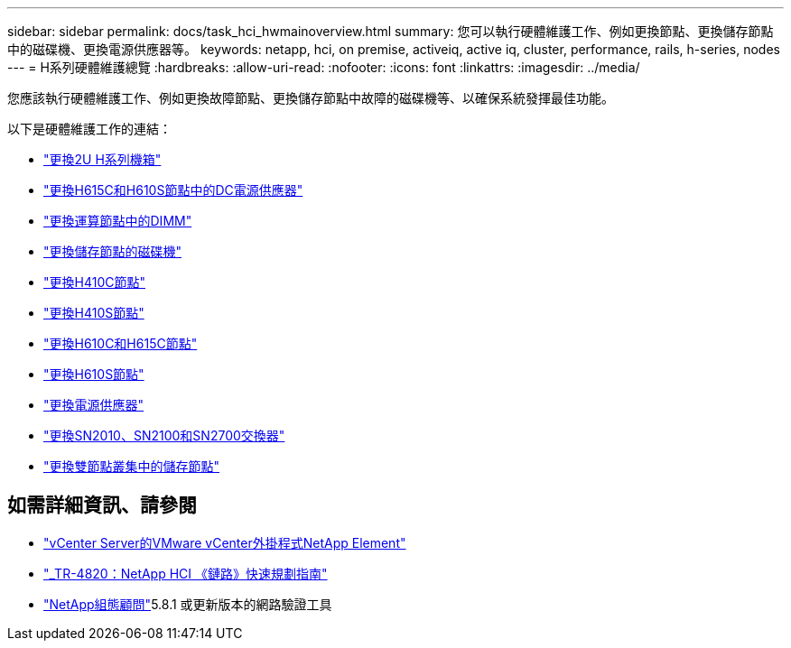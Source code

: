 ---
sidebar: sidebar 
permalink: docs/task_hci_hwmainoverview.html 
summary: 您可以執行硬體維護工作、例如更換節點、更換儲存節點中的磁碟機、更換電源供應器等。 
keywords: netapp, hci, on premise, activeiq, active iq, cluster, performance, rails, h-series, nodes 
---
= H系列硬體維護總覽
:hardbreaks:
:allow-uri-read: 
:nofooter: 
:icons: font
:linkattrs: 
:imagesdir: ../media/


[role="lead"]
您應該執行硬體維護工作、例如更換故障節點、更換儲存節點中故障的磁碟機等、以確保系統發揮最佳功能。

以下是硬體維護工作的連結：

* link:task_hci_hserieschassisrepl.html["更換2U H系列機箱"]
* link:task_hci_dcpsurepl.html["更換H615C和H610S節點中的DC電源供應器"]
* link:task_hci_dimmcomputerepl.html["更換運算節點中的DIMM"]
* link:task_hci_driverepl.html["更換儲存節點的磁碟機"]
* link:task_hci_h410crepl.html["更換H410C節點"]
* link:task_hci_h410srepl.html["更換H410S節點"]
* link:task_hci_h610ch615crepl.html["更換H610C和H615C節點"]
* link:task_hci_h610srepl.html["更換H610S節點"]
* link:task_hci_psurepl.html["更換電源供應器"]
* link:task_hci_snswitches.html["更換SN2010、SN2100和SN2700交換器"]
* link:task_hci_2noderepl.html["更換雙節點叢集中的儲存節點"]


[discrete]
== 如需詳細資訊、請參閱

* https://docs.netapp.com/us-en/vcp/index.html["vCenter Server的VMware vCenter外掛程式NetApp Element"^]
* https://www.netapp.com/pdf.html?item=/media/9413-tr4820pdf.pdf["_TR-4820：NetApp HCI 《鏈路》快速規劃指南"^]
* https://mysupport.netapp.com/site/tools["NetApp組態顧問"^]5.8.1 或更新版本的網路驗證工具

